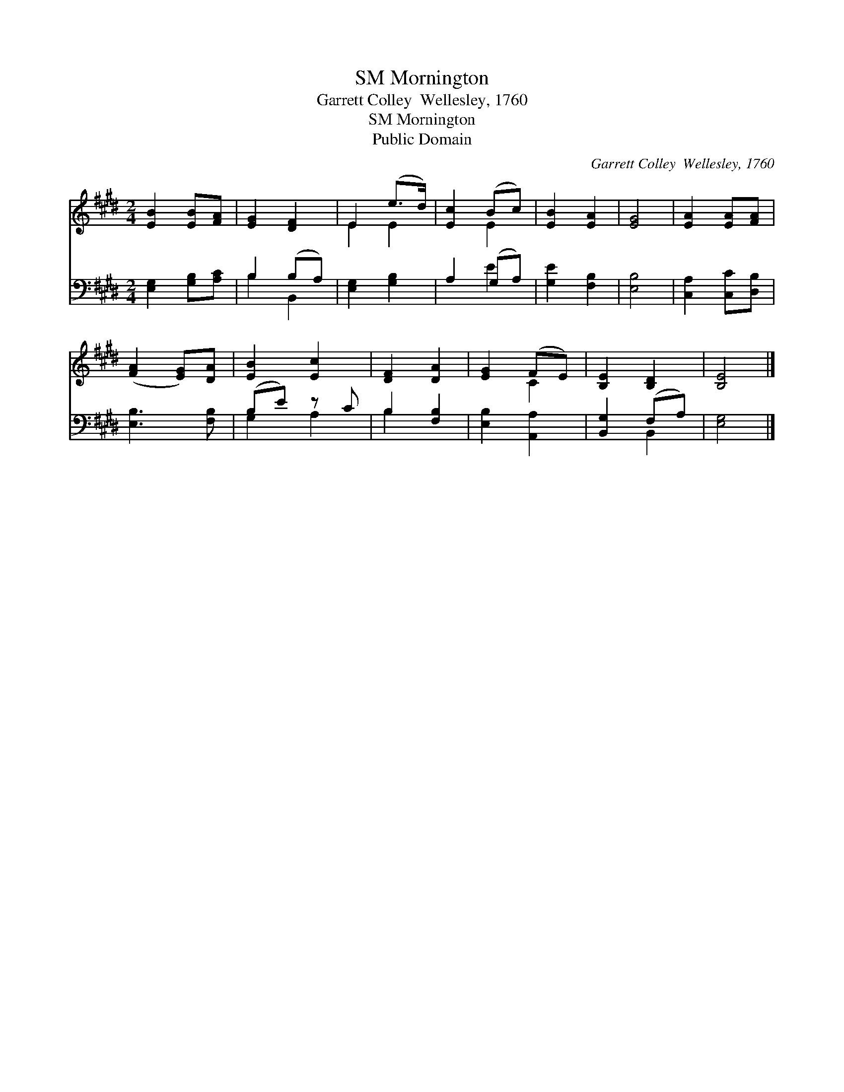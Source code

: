 X:1
T:Mornington, SM
T:Garrett Colley  Wellesley, 1760
T:Mornington, SM
T:Public Domain
C:Garrett Colley  Wellesley, 1760
Z:Public Domain
%%score ( 1 2 ) ( 3 4 )
L:1/8
M:2/4
K:E
V:1 treble 
V:2 treble 
V:3 bass 
V:4 bass 
V:1
 [EB]2 [EB][FA] | [EG]2 [DF]2 | E2 (e>d) | [Ec]2 (Bc) | [EB]2 [EA]2 | [EG]4 | [EA]2 [EA][FA] | %7
 ([FA]2 [EG])[DA] | [EB]2 [Ec]2 | [DF]2 [DA]2 | [EG]2 (FE) | [B,E]2 [B,D]2 | [B,E]4 |] %13
V:2
 x4 | x4 | E2 E2 | x2 E2 | x4 | x4 | x4 | x4 | x4 | x4 | x2 C2 | x4 | x4 |] %13
V:3
 [E,G,]2 [G,B,][A,C] | B,2 (B,A,) | [E,G,]2 [G,B,]2 | A,2 (G,A,) | [G,E]2 [F,B,]2 | [E,B,]4 | %6
 [C,A,]2 [C,C][D,B,] | [E,B,]3 [F,B,] | (B,E) z C | B,2 [F,B,]2 | [E,B,]2 [A,,A,]2 | %11
 [B,,G,]2 (F,A,) | [E,G,]4 |] %13
V:4
 x4 | B,2 B,,2 | x4 | x2 E2 | x4 | x4 | x4 | x4 | G,2 A,2 | B,2 x2 | x4 | x2 B,,2 | x4 |] %13

